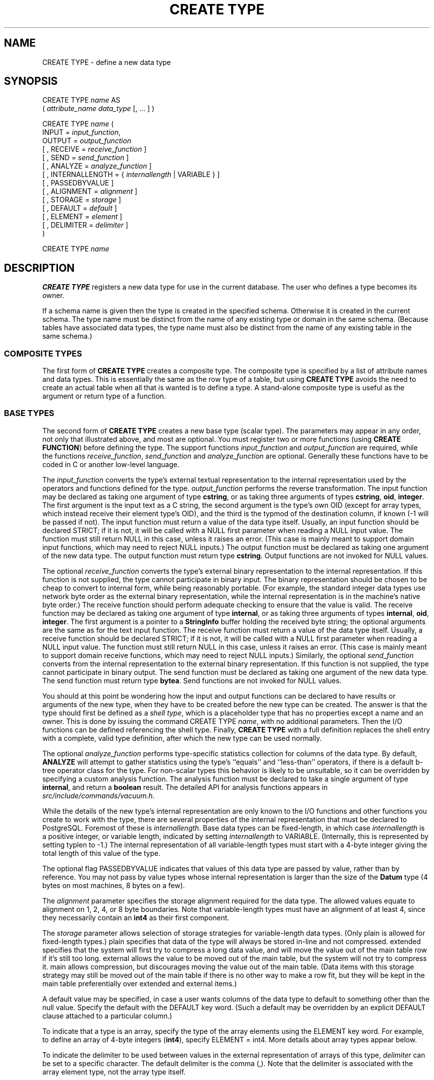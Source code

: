 .\\" auto-generated by docbook2man-spec $Revision: 1.1.1.1 $
.TH "CREATE TYPE" "" "2010-12-13" "SQL - Language Statements" "SQL Commands"
.SH NAME
CREATE TYPE \- define a new data type

.SH SYNOPSIS
.sp
.nf
CREATE TYPE \fIname\fR AS
    ( \fIattribute_name\fR \fIdata_type\fR [, ... ] )

CREATE TYPE \fIname\fR (
    INPUT = \fIinput_function\fR,
    OUTPUT = \fIoutput_function\fR
    [ , RECEIVE = \fIreceive_function\fR ]
    [ , SEND = \fIsend_function\fR ]
    [ , ANALYZE = \fIanalyze_function\fR ]
    [ , INTERNALLENGTH = { \fIinternallength\fR | VARIABLE } ]
    [ , PASSEDBYVALUE ]
    [ , ALIGNMENT = \fIalignment\fR ]
    [ , STORAGE = \fIstorage\fR ]
    [ , DEFAULT = \fIdefault\fR ]
    [ , ELEMENT = \fIelement\fR ]
    [ , DELIMITER = \fIdelimiter\fR ]
)

CREATE TYPE \fIname\fR
.sp
.fi
.SH "DESCRIPTION"
.PP
\fBCREATE TYPE\fR registers a new data type for use in
the current database. The user who defines a type becomes its
owner.
.PP
If a schema name is given then the type is created in the specified
schema. Otherwise it is created in the current schema. The type
name must be distinct from the name of any existing type or domain
in the same schema. (Because tables have associated data types,
the type name must also be distinct from the name of any existing
table in the same schema.)
.SS "COMPOSITE TYPES"
.PP
The first form of \fBCREATE TYPE\fR
creates a composite type.
The composite type is specified by a list of attribute names and data types.
This is essentially the same as the row type
of a table, but using \fBCREATE TYPE\fR avoids the need to
create an actual table when all that is wanted is to define a type.
A stand-alone composite type is useful as the argument or return type of a
function.
.SS "BASE TYPES"
.PP
The second form of \fBCREATE TYPE\fR creates a new base type
(scalar type). The parameters may appear in any order, not only that
illustrated above, and most are optional. You must register
two or more functions (using \fBCREATE FUNCTION\fR) before
defining the type. The support functions 
\fIinput_function\fR and
\fIoutput_function\fR
are required, while the functions
\fIreceive_function\fR,
\fIsend_function\fR and
\fIanalyze_function\fR
are optional. Generally these functions have to be coded in C
or another low-level language.
.PP
The \fIinput_function\fR
converts the type's external textual representation to the internal
representation used by the operators and functions defined for the type.
\fIoutput_function\fR
performs the reverse transformation. The input function may be
declared as taking one argument of type \fBcstring\fR,
or as taking three arguments of types
\fBcstring\fR, \fBoid\fR, \fBinteger\fR.
The first argument is the input text as a C string, the second
argument is the type's own OID (except for array types, which instead
receive their element type's OID),
and the third is the typmod of the destination column, if known
(-1 will be passed if not).
The input function must return a value of the data type itself.
Usually, an input function should be declared STRICT; if it is not,
it will be called with a NULL first parameter when reading a NULL
input value. The function must still return NULL in this case, unless
it raises an error.
(This case is mainly meant to support domain input functions, which
may need to reject NULL inputs.)
The output function must be
declared as taking one argument of the new data type.
The output function must return type \fBcstring\fR.
Output functions are not invoked for NULL values.
.PP
The optional \fIreceive_function\fR
converts the type's external binary representation to the internal
representation. If this function is not supplied, the type cannot
participate in binary input. The binary representation should be
chosen to be cheap to convert to internal form, while being reasonably
portable. (For example, the standard integer data types use network
byte order as the external binary representation, while the internal
representation is in the machine's native byte order.) The receive
function should perform adequate checking to ensure that the value is
valid.
The receive function may be declared as taking one argument of type
\fBinternal\fR, or as taking three arguments of types
\fBinternal\fR, \fBoid\fR, \fBinteger\fR.
The first argument is a pointer to a \fBStringInfo\fR buffer
holding the received byte string; the optional arguments are the
same as for the text input function.
The receive function must return a value of the data type itself.
Usually, a receive function should be declared STRICT; if it is not,
it will be called with a NULL first parameter when reading a NULL
input value. The function must still return NULL in this case, unless
it raises an error.
(This case is mainly meant to support domain receive functions, which
may need to reject NULL inputs.)
Similarly, the optional
\fIsend_function\fR converts
from the internal representation to the external binary representation.
If this function is not supplied, the type cannot participate in binary
output. The send function must be
declared as taking one argument of the new data type.
The send function must return type \fBbytea\fR.
Send functions are not invoked for NULL values.
.PP
You should at this point be wondering how the input and output functions
can be declared to have results or arguments of the new type, when they
have to be created before the new type can be created. The answer is that
the type should first be defined as a \fIshell type\fR, which is a
placeholder type that has no properties except a name and an owner. This
is done by issuing the command CREATE TYPE
\fIname\fR, with no additional parameters. Then the
I/O functions can be defined referencing the shell type. Finally,
\fBCREATE TYPE\fR with a full definition replaces the shell entry
with a complete, valid type definition, after which the new type can be
used normally.
.PP
The optional \fIanalyze_function\fR
performs type-specific statistics collection for columns of the data type.
By default, \fBANALYZE\fR will attempt to gather statistics using
the type's ``equals'' and ``less-than'' operators, if there
is a default b-tree operator class for the type. For non-scalar types
this behavior is likely to be unsuitable, so it can be overridden by
specifying a custom analysis function. The analysis function must be
declared to take a single argument of type \fBinternal\fR, and return
a \fBboolean\fR result. The detailed API for analysis functions appears
in \fIsrc/include/commands/vacuum.h\fR.
.PP
While the details of the new type's internal representation are only
known to the I/O functions and other functions you create to work with
the type, there are several properties of the internal representation
that must be declared to PostgreSQL.
Foremost of these is
\fIinternallength\fR.
Base data types can be fixed-length, in which case
\fIinternallength\fR is a
positive integer, or variable length, indicated by setting
\fIinternallength\fR
to VARIABLE. (Internally, this is represented
by setting typlen to -1.) The internal representation of all
variable-length types must start with a 4-byte integer giving the total
length of this value of the type.
.PP
The optional flag PASSEDBYVALUE indicates that
values of this data type are passed by value, rather than by
reference. You may not pass by value types whose internal
representation is larger than the size of the \fBDatum\fR type
(4 bytes on most machines, 8 bytes on a few).
.PP
The \fIalignment\fR parameter
specifies the storage alignment required for the data type. The
allowed values equate to alignment on 1, 2, 4, or 8 byte boundaries.
Note that variable-length types must have an alignment of at least
4, since they necessarily contain an \fBint4\fR as their first component.
.PP
The \fIstorage\fR parameter
allows selection of storage strategies for variable-length data
types. (Only plain is allowed for fixed-length
types.) plain specifies that data of the type
will always be stored in-line and not compressed.
extended specifies that the system will first
try to compress a long data value, and will move the value out of
the main table row if it's still too long.
external allows the value to be moved out of the
main table, but the system will not try to compress it.
main allows compression, but discourages moving
the value out of the main table. (Data items with this storage
strategy may still be moved out of the main table if there is no
other way to make a row fit, but they will be kept in the main
table preferentially over extended and
external items.)
.PP
A default value may be specified, in case a user wants columns of the
data type to default to something other than the null value.
Specify the default with the DEFAULT key word.
(Such a default may be overridden by an explicit DEFAULT
clause attached to a particular column.)
.PP
To indicate that a type is an array, specify the type of the array
elements using the ELEMENT key word. For example, to
define an array of 4-byte integers (\fBint4\fR), specify
ELEMENT = int4. More details about array types
appear below.
.PP
To indicate the delimiter to be used between values in the external
representation of arrays of this type, \fIdelimiter\fR can be
set to a specific character. The default delimiter is the comma
(,). Note that the delimiter is associated
with the array element type, not the array type itself.
.SS "ARRAY TYPES"
.PP
Whenever a user-defined base data type is created, 
PostgreSQL automatically creates an
associated array type, whose name consists of the base type's
name prepended with an underscore. The parser understands this
naming convention, and translates requests for columns of type
foo[] into requests for type _foo.
The implicitly-created array type is variable length and uses the
built-in input and output functions array_in and
array_out.
.PP
You might reasonably ask why there is an \fBELEMENT\fR
option, if the system makes the correct array type automatically.
The only case where it's useful to use \fBELEMENT\fR is when you are
making a fixed-length type that happens to be internally an array of a number of
identical things, and you want to allow these things to be accessed
directly by subscripting, in addition to whatever operations you plan
to provide for the type as a whole. For example, type \fBname\fR
allows its constituent \fBchar\fR elements to be accessed this way.
A 2-D \fBpoint\fR type could allow its two component numbers to be
accessed like point[0] and point[1].
Note that
this facility only works for fixed-length types whose internal form
is exactly a sequence of identical fixed-length fields. A subscriptable
variable-length type must have the generalized internal representation
used by array_in and array_out.
For historical reasons (i.e., this is clearly wrong but it's far too
late to change it), subscripting of fixed-length array types starts from
zero, rather than from one as for variable-length arrays.
.SH "PARAMETERS"
.TP
\fB\fIname\fB\fR
The name (optionally schema-qualified) of a type to be created.
.TP
\fB\fIattribute_name\fB\fR
The name of an attribute (column) for the composite type.
.TP
\fB\fIdata_type\fB\fR
The name of an existing data type to become a column of the
composite type.
.TP
\fB\fIinput_function\fB\fR
The name of a function that converts data from the type's
external textual form to its internal form.
.TP
\fB\fIoutput_function\fB\fR
The name of a function that converts data from the type's
internal form to its external textual form.
.TP
\fB\fIreceive_function\fB\fR
The name of a function that converts data from the type's
external binary form to its internal form.
.TP
\fB\fIsend_function\fB\fR
The name of a function that converts data from the type's
internal form to its external binary form.
.TP
\fB\fIanalyze_function\fB\fR
The name of a function that performs statistical analysis for the
data type.
.TP
\fB\fIinternallength\fB\fR
A numeric constant that specifies the length in bytes of the new
type's internal representation. The default assumption is that
it is variable-length.
.TP
\fB\fIalignment\fB\fR
The storage alignment requirement of the data type. If specified,
it must be char, int2,
int4, or double; the
default is int4.
.TP
\fB\fIstorage\fB\fR
The storage strategy for the data type. If specified, must be
plain, external,
extended, or main; the
default is plain.
.TP
\fB\fIdefault\fB\fR
The default value for the data type. If this is omitted, the
default is null.
.TP
\fB\fIelement\fB\fR
The type being created is an array; this specifies the type of
the array elements.
.TP
\fB\fIdelimiter\fB\fR
The delimiter character to be used between values in arrays made
of this type.
.SH "NOTES"
.PP
User-defined type names cannot begin with the underscore character
(_) and can only be 62 characters
long (or in general \fBNAMEDATALEN\fR - 2, rather than
the \fBNAMEDATALEN\fR - 1 characters allowed for other
names). Type names beginning with underscore are reserved for
internally-created array type names.
.PP
Because there are no restrictions on use of a data type once it's been
created, creating a base type is tantamount to granting public execute
permission on the functions mentioned in the type definition. (The creator
of the type is therefore required to own these functions.) This is usually
not an issue for the sorts of functions that are useful in a type
definition. But you might want to think twice before designing a type
in a way that would require ``secret'' information to be used
while converting it to or from external form.
.PP
Before PostgreSQL version 8.2, the syntax
CREATE TYPE \fIname\fR did not exist.
The way to create a new base type was to create its input function first.
In this approach, PostgreSQL will first see
the name of the new data type as the return type of the input function.
The shell type is implicitly created in this situation, and then it
can be referenced in the definitions of the remaining I/O functions.
This approach still works, but is deprecated and may be disallowed in
some future release. Also, to avoid accidentally cluttering
the catalogs with shell types as a result of simple typos in function
definitions, a shell type will only be made this way when the input
function is written in C.
.PP
In PostgreSQL versions before 7.3, it
was customary to avoid creating a shell type at all, by replacing the
functions' forward references to the type name with the placeholder
pseudotype \fBopaque\fR. The \fBcstring\fR arguments and
results also had to be declared as \fBopaque\fR before 7.3. To
support loading of old dump files, \fBCREATE TYPE\fR will
accept I/O functions declared using \fBopaque\fR, but it will issue
a notice and change the function declarations to use the correct
types.
.SH "EXAMPLES"
.PP
This example creates a composite type and uses it in
a function definition:
.sp
.nf
CREATE TYPE compfoo AS (f1 int, f2 text);

CREATE FUNCTION getfoo() RETURNS SETOF compfoo AS $$
    SELECT fooid, fooname FROM foo
$$ LANGUAGE SQL;
.sp
.fi
.PP
This example creates the base data type \fBbox\fR and then uses the
type in a table definition:
.sp
.nf
CREATE TYPE box;

CREATE FUNCTION my_box_in_function(cstring) RETURNS box AS ... ;
CREATE FUNCTION my_box_out_function(box) RETURNS cstring AS ... ;

CREATE TYPE box (
    INTERNALLENGTH = 16,
    INPUT = my_box_in_function,
    OUTPUT = my_box_out_function
);

CREATE TABLE myboxes (
    id integer,
    description box
);
.sp
.fi
.PP
If the internal structure of \fBbox\fR were an array of four
\fBfloat4\fR elements, we might instead use
.sp
.nf
CREATE TYPE box (
    INTERNALLENGTH = 16,
    INPUT = my_box_in_function,
    OUTPUT = my_box_out_function,
    ELEMENT = float4
);
.sp
.fi
which would allow a box value's component numbers to be accessed
by subscripting. Otherwise the type behaves the same as before.
.PP
This example creates a large object type and uses it in
a table definition:
.sp
.nf
CREATE TYPE bigobj (
    INPUT = lo_filein, OUTPUT = lo_fileout,
    INTERNALLENGTH = VARIABLE
);
CREATE TABLE big_objs (
    id integer,
    obj bigobj
);
.sp
.fi
.PP
More examples, including suitable input and output functions, are
in in the documentation.
.SH "COMPATIBILITY"
.PP
This \fBCREATE TYPE\fR command is a
PostgreSQL extension. There is a
\fBCREATE TYPE\fR statement in the SQL standard
that is rather different in detail.
.SH "SEE ALSO"
CREATE FUNCTION [\fBcreate_function\fR(7)], DROP TYPE [\fBdrop_type\fR(l)], ALTER TYPE [\fBalter_type\fR(l)], CREATE DOMAIN [\fBcreate_domain\fR(l)]
